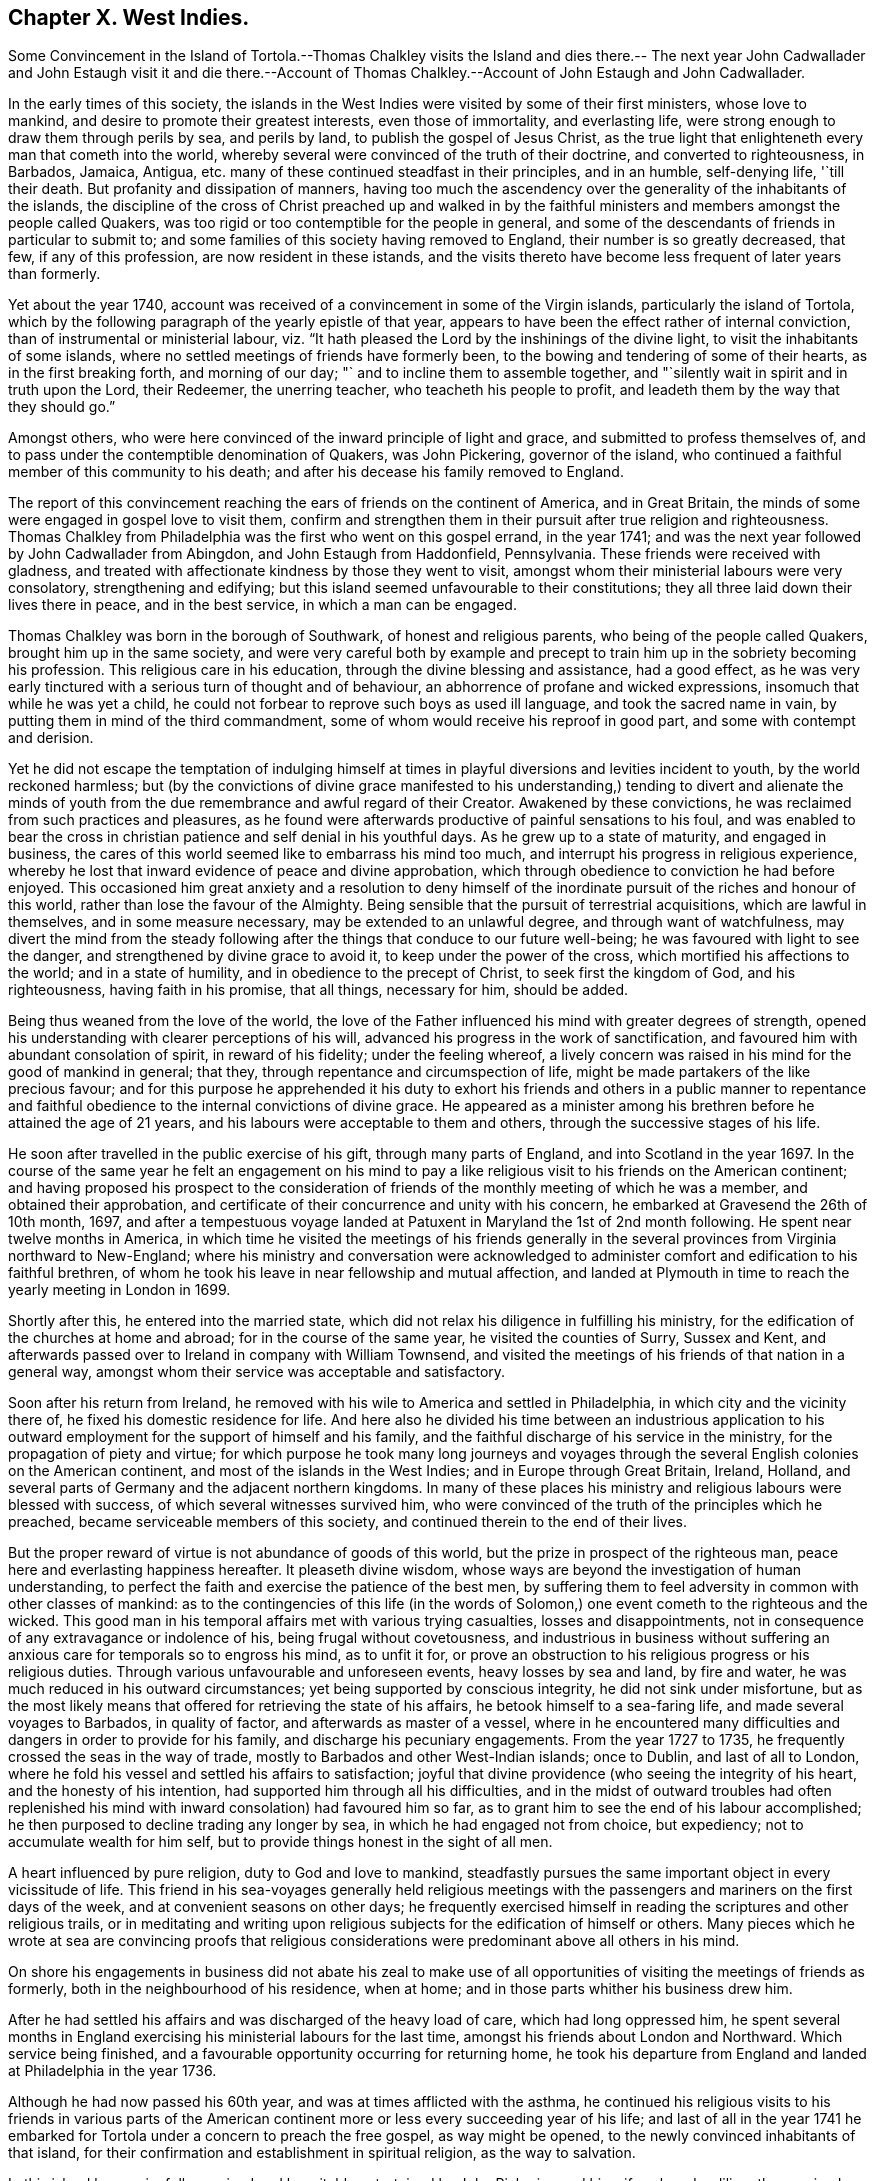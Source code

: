== Chapter X. West Indies.

Some Convincement in the Island of Tortola.--Thomas Chalkley visits the Island and dies
there.-- The next year John Cadwallader and John Estaugh visit it and die there.--Account
of Thomas Chalkley.--Account of John Estaugh and John Cadwallader.

In the early times of this society,
the islands in the West Indies were visited by some of their first ministers,
whose love to mankind, and desire to promote their greatest interests,
even those of immortality, and everlasting life,
were strong enough to draw them through perils by sea, and perils by land,
to publish the gospel of Jesus Christ,
as the true light that enlighteneth every man that cometh into the world,
whereby several were convinced of the truth of their doctrine,
and converted to righteousness, in Barbados, Jamaica, Antigua,
etc. many of these continued steadfast in their principles, and in an humble,
self-denying life, '`till their death.
But profanity and dissipation of manners,
having too much the ascendency over the generality of the inhabitants of the islands,
the discipline of the cross of Christ preached up and walked in by the
faithful ministers and members amongst the people called Quakers,
was too rigid or too contemptible for the people in general,
and some of the descendants of friends in particular to submit to;
and some families of this society having removed to England,
their number is so greatly decreased, that few, if any of this profession,
are now resident in these istands,
and the visits thereto have become less frequent of later years than formerly.

Yet about the year 1740,
account was received of a convincement in some of the Virgin islands,
particularly the island of Tortola,
which by the following paragraph of the yearly epistle of that year,
appears to have been the effect rather of internal conviction,
than of instrumental or ministerial labour,
viz. "`It hath pleased the Lord by the inshinings of the divine light,
to visit the inhabitants of some islands,
where no settled meetings of friends have formerly been,
to the bowing and tendering of some of their hearts, as in the first breaking forth,
and morning of our day; "` and to incline them to assemble together,
and "`silently wait in spirit and in truth upon the Lord, their Redeemer,
the unerring teacher, who teacheth his people to profit,
and leadeth them by the way that they should go.`"

Amongst others, who were here convinced of the inward principle of light and grace,
and submitted to profess themselves of,
and to pass under the contemptible denomination of Quakers, was John Pickering,
governor of the island, who continued a faithful member of this community to his death;
and after his decease his family removed to England.

The report of this convincement reaching the ears of friends on the continent of America,
and in Great Britain, the minds of some were engaged in gospel love to visit them,
confirm and strengthen them in their pursuit after true religion and righteousness.
Thomas Chalkley from Philadelphia was the first who went on this gospel errand,
in the year 1741; and was the next year followed by John Cadwallader from Abingdon,
and John Estaugh from Haddonfield, Pennsylvania.
These friends were received with gladness,
and treated with affectionate kindness by those they went to visit,
amongst whom their ministerial labours were very consolatory, strengthening and edifying;
but this island seemed unfavourable to their constitutions;
they all three laid down their lives there in peace, and in the best service,
in which a man can be engaged.

Thomas Chalkley was born in the borough of Southwark, of honest and religious parents,
who being of the people called Quakers, brought him up in the same society,
and were very careful both by example and precept
to train him up in the sobriety becoming his profession.
This religious care in his education, through the divine blessing and assistance,
had a good effect,
as he was very early tinctured with a serious turn of thought and of behaviour,
an abhorrence of profane and wicked expressions, insomuch that while he was yet a child,
he could not forbear to reprove such boys as used ill language,
and took the sacred name in vain, by putting them in mind of the third commandment,
some of whom would receive his reproof in good part,
and some with contempt and derision.

Yet he did not escape the temptation of indulging himself at times
in playful diversions and levities incident to youth,
by the world reckoned harmless;
but (by the convictions of divine grace manifested to his understanding,)
tending to divert and alienate the minds of youth from the due
remembrance and awful regard of their Creator.
Awakened by these convictions, he was reclaimed from such practices and pleasures,
as he found were afterwards productive of painful sensations to his foul,
and was enabled to bear the cross in christian patience
and self denial in his youthful days.
As he grew up to a state of maturity, and engaged in business,
the cares of this world seemed like to embarrass his mind too much,
and interrupt his progress in religious experience,
whereby he lost that inward evidence of peace and divine approbation,
which through obedience to conviction he had before enjoyed.
This occasioned him great anxiety and a resolution to deny himself
of the inordinate pursuit of the riches and honour of this world,
rather than lose the favour of the Almighty.
Being sensible that the pursuit of terrestrial acquisitions,
which are lawful in themselves, and in some measure necessary,
may be extended to an unlawful degree, and through want of watchfulness,
may divert the mind from the steady following after
the things that conduce to our future well-being;
he was favoured with light to see the danger,
and strengthened by divine grace to avoid it, to keep under the power of the cross,
which mortified his affections to the world; and in a state of humility,
and in obedience to the precept of Christ, to seek first the kingdom of God,
and his righteousness, having faith in his promise, that all things, necessary for him,
should be added.

Being thus weaned from the love of the world,
the love of the Father influenced his mind with greater degrees of strength,
opened his understanding with clearer perceptions of his will,
advanced his progress in the work of sanctification,
and favoured him with abundant consolation of spirit, in reward of his fidelity;
under the feeling whereof,
a lively concern was raised in his mind for the good of mankind in general; that they,
through repentance and circumspection of life,
might be made partakers of the like precious favour;
and for this purpose he apprehended it his duty to exhort his friends
and others in a public manner to repentance and faithful obedience
to the internal convictions of divine grace.
He appeared as a minister among his brethren before he attained the age of 21 years,
and his labours were acceptable to them and others,
through the successive stages of his life.

He soon after travelled in the public exercise of his gift,
through many parts of England, and into Scotland in the year 1697.
In the course of the same year he felt an engagement on his mind to pay
a like religious visit to his friends on the American continent;
and having proposed his prospect to the consideration of
friends of the monthly meeting of which he was a member,
and obtained their approbation,
and certificate of their concurrence and unity with his concern,
he embarked at Gravesend the 26th of 10th month, 1697,
and after a tempestuous voyage landed at Patuxent in Maryland the 1st of 2nd month following.
He spent near twelve months in America,
in which time he visited the meetings of his friends generally
in the several provinces from Virginia northward to New-England;
where his ministry and conversation were acknowledged to
administer comfort and edification to his faithful brethren,
of whom he took his leave in near fellowship and mutual affection,
and landed at Plymouth in time to reach the yearly meeting in London in 1699.

Shortly after this, he entered into the married state,
which did not relax his diligence in fulfilling his ministry,
for the edification of the churches at home and abroad;
for in the course of the same year, he visited the counties of Surry, Sussex and Kent,
and afterwards passed over to Ireland in company with William Townsend,
and visited the meetings of his friends of that nation in a general way,
amongst whom their service was acceptable and satisfactory.

Soon after his return from Ireland,
he removed with his wile to America and settled in Philadelphia,
in which city and the vicinity there of, he fixed his domestic residence for life.
And here also he divided his time between an industrious application
to his outward employment for the support of himself and his family,
and the faithful discharge of his service in the ministry,
for the propagation of piety and virtue;
for which purpose he took many long journeys and voyages
through the several English colonies on the American continent,
and most of the islands in the West Indies; and in Europe through Great Britain, Ireland,
Holland, and several parts of Germany and the adjacent northern kingdoms.
In many of these places his ministry and religious labours were blessed with success,
of which several witnesses survived him,
who were convinced of the truth of the principles which he preached,
became serviceable members of this society,
and continued therein to the end of their lives.

But the proper reward of virtue is not abundance of goods of this world,
but the prize in prospect of the righteous man,
peace here and everlasting happiness hereafter.
It pleaseth divine wisdom,
whose ways are beyond the investigation of human understanding,
to perfect the faith and exercise the patience of the best men,
by suffering them to feel adversity in common with other classes of mankind:
as to the contingencies of this life (in the words of Solomon,)
one event cometh to the righteous and the wicked.
This good man in his temporal affairs met with various trying casualties,
losses and disappointments, not in consequence of any extravagance or indolence of his,
being frugal without covetousness,
and industrious in business without suffering an
anxious care for temporals so to engross his mind,
as to unfit it for,
or prove an obstruction to his religious progress or his religious duties.
Through various unfavourable and unforeseen events, heavy losses by sea and land,
by fire and water, he was much reduced in his outward circumstances;
yet being supported by conscious integrity, he did not sink under misfortune,
but as the most likely means that offered for retrieving the state of his affairs,
he betook himself to a sea-faring life, and made several voyages to Barbados,
in quality of factor, and afterwards as master of a vessel,
where in he encountered many difficulties and dangers in order to provide for his family,
and discharge his pecuniary engagements.
From the year 1727 to 1735, he frequently crossed the seas in the way of trade,
mostly to Barbados and other West-Indian islands; once to Dublin,
and last of all to London,
where he fold his vessel and settled his affairs to satisfaction;
joyful that divine providence (who seeing the integrity of his heart,
and the honesty of his intention, had supported him through all his difficulties,
and in the midst of outward troubles had often replenished
his mind with inward consolation) had favoured him so far,
as to grant him to see the end of his labour accomplished;
he then purposed to decline trading any longer by sea,
in which he had engaged not from choice, but expediency;
not to accumulate wealth for him self,
but to provide things honest in the sight of all men.

A heart influenced by pure religion, duty to God and love to mankind,
steadfastly pursues the same important object in every vicissitude of life.
This friend in his sea-voyages generally held religious meetings
with the passengers and mariners on the first days of the week,
and at convenient seasons on other days;
he frequently exercised himself in reading the scriptures and other religious trails,
or in meditating and writing upon religious subjects
for the edification of himself or others.
Many pieces which he wrote at sea are convincing proofs that religious
considerations were predominant above all others in his mind.

On shore his engagements in business did not abate his zeal to make use
of all opportunities of visiting the meetings of friends as formerly,
both in the neighbourhood of his residence, when at home;
and in those parts whither his business drew him.

After he had settled his affairs and was discharged of the heavy load of care,
which had long oppressed him,
he spent several months in England exercising his ministerial labours for the last time,
amongst his friends about London and Northward.
Which service being finished, and a favourable opportunity occurring for returning home,
he took his departure from England and landed at Philadelphia in the year 1736.

Although he had now passed his 60th year, and was at times afflicted with the asthma,
he continued his religious visits to his friends in various parts of the
American continent more or less every succeeding year of his life;
and last of all in the year 1741 he embarked for
Tortola under a concern to preach the free gospel,
as way might be opened, to the newly convinced inhabitants of that island,
for their confirmation and establishment in spiritual religion, as the way to salvation.

In this island he was joyfully received and hospitably
entertained by John Pickering and his wife,
where he diligently exercised himself in the faithful
performance of the service which he came upon,
being day by day employed therein,
either in public meetings or in private visits to the families of the inhabitants;
and these visits generally ended in a religious meeting,
the people being so awakened and so desirous of being instructed
in solid religion and the way of peace and salvation,
that he could seldom pay a friendly visit but the rooms would be filled,
or seldom depart without a season of worship,
in which he was often engaged in ministry amongst them,
to his own refreshment and the benefit of the audience.

Having thus profitably employed his time for about seventeen days,
on the 29th of 8th month, he found himself indisposed,
yet attended the week day meeting that day, and also the meeting on first day following,
wherein he concluded his last labour in the words of the apostle Paul,
"`I have fought a good fight, I have finished my course; I have kept the faith;
henceforth there is laid up for me a crown of righteousness.`"
His disorder proving a fever, in three days terminated his labours with his life,
the 4th of 9th month, 1741, in the 66th year of his age,
to the great regret of his friends and others,
whose affectionate esteem and respect he had in a peculiar manner engaged,
during his short stay amongst them, by his edifying ministry,
his instructive and exemplary deportment,
and his universal benevolence and tenderness to the inhabitants of the island,
of every rank and profession.

The character given of him by his friends, amongst whom he lived,
and who were witnesses of his general demeanour, is this,
that in disappointments and afflictions, of which he had a large share,
his patience was remarkable: his meekness,
humility and circumspection in the general course of his
life and conversation were conspicuous and exemplary;
gentle, courteous and loving in his deportment, not only to friends but to all others,
with whom he had conversation or dealing;
few have lived so universally beloved and respected amongst us.
He was a lover of unity amongst brethren, and careful to promote and maintain it;
yet his love and regard to peace,
did not divert him from the discharge of his duty in a faithful
testimony to those that professed the truth,
that they ought to be careful to maintain good works.
And he was often concerned zealously to incite and
press friends to the exercise of the good order,
and discipline established in the wisdom of truth.

John Estaugh, was born in Keldevon, in Essex in Great Britain, anno 1676,
of religious parents.
As he advanced towards maturity,
he grew uneasy with the religious professions or both his parents,
they being of different persuasions,
and being religiously engaged to seek after the truth, he fell in with the Baptists,
whom he liked so well, as to incline to join with them.
But being at the burial of a neighbour, who had been one of the people called Quakers,
a friend was led to speak with such life and power directly to his state,
as to make a deep and lasting impression on his mind.
This put him upon an inquiry into the principles of friends,
of the truth of which he was so fully convinced,
as to join the society about the seventeenth year of his age.

He came forth in the work of the ministry when about eighteen years old,
and being faithful to the manifestations of duty, he grew in his gift,
and soon after travelled to visit friends in the north of England and in Scotland,
and in the year 1700, he came over on a religious visit to friends in America.
After he had performed this visit to the great satisfaction of friends,
he settled at Haddonfield in the county of Gloucester, New Jersey,
where he soon after married.

After he settled in America, he visited friends in England and Ireland;
and many parts of the continent of America;
and several times paid visits to some of the West-Indian Islands;^
footnote:[See page 149 of this vol.]
but in the latter part of his life,
he was prevented by indisposition from much travelling.
His good mailer, who requires no impossibilities, favoured him with ease of mind,
and the comforts of domestic peace at home, during this his time of bodily infirmity.
His wife who survived him testifies that she believes few
if any ever lived in a more perfect harmony than they did.
He was a pattern of moderation,
not lifted up with any enjoyments nor cast down at disappointments.
He was a man humble-minded, and exemplary, solid and grave in his deportment,
well becoming a minister of Christ, zealous for preserving good order in the church,
and maintaining love and unity, that badge of true discipleship,
remarkably careful in his conversation among men, his words being few and savoury.

After some years of indisposition,
it pleased the Lord to restore him to a state of health;
and soon after he had a concern to visit friends at Tortola.
This brought on him a deep exercise,
but when he was confirmed it was really required of him, he gave up to it;
and was then weaned from home, and the company there,
which used to be so pleasant to him.

He first wrote to friends on that island; but finding that would not excuse him,
he durst no longer delay; so on the 13th of 8th month, 1742,
he left his home to proceed on his visit to that Island.
On the 8th of 9th month,
he arrived at the house of John Pickering with his companion John Cadwallader,
where they were received with much love and great joy,
being made to rejoice together in the tender mercies and love of God,
which were greatly manifested that day, to the honour and praise of his name,
and to the comfort of his people.
The testimonies of these ministers were with life and power,
and as clouds of rain upon a thirsty land.

The godly life and conversation of this friend,
of whom we are now giving a particular account, spoke him a true follower of the Lamb,
and minister of Christ.
He had his health very well, '`till the death of his dear companion;
but going to his funeral he caught his illness from a shower of rain.
However he was favoured with the divine presence,
so as to be able to answer the service of that day;
and the next being first day he was at meeting, and though near his end,
his candle shone as bright as ever, and many that beheld it,
were led to glorify God on his behalf.
This was the last opportunity he had on the island, except his farewell on his dying bed,
where he both preached and prayed, a short time before his departure.

On the next day he went to a little island called Jos.
Vandick`'s, accompanied by several friends; on the third day in the morning,
he complained very much, but was enabled to go to meeting,
where he bore a lively testimony, but from weakness of body, and extending his voice,
he was so inwardly spent, that he was ready to faint.
However he went on board the sloop that night on his return to Tortola,
where he landed next morning.
He had not been long at his lodging before he was seized with a shivering fit,
and a fever soon followed.
The two last days he suffered much pain,
yet he was preserved under it in patience and resignation,
and had his perfect senses to the last--On the 6th of 10th month,
he went away like a lamb,
with praises and thanksgivings on his lips in the 67th year of his age.

John Cadwallader, was convinced of the truth when young;
and by a diligent attention to its manifestations,
became in some time a minister thereof to others.
He travelled much in the exercise of his gift on the continent of America;
twice crossed the seas to Europe, and once to Barbados on the same account.
His last visit was to the island of Tortola, in company with John Estaugh.
He was taken ill on his passage thither, yet when be landed, proceeded in the service,
upon which went, much to the satisfaction of friends there,
as appears from accounts from thence.
But his disorder increasing upon him, he departed this life in peace on said island,
the 26th of 9th month, 1742, aged near 66 years.
